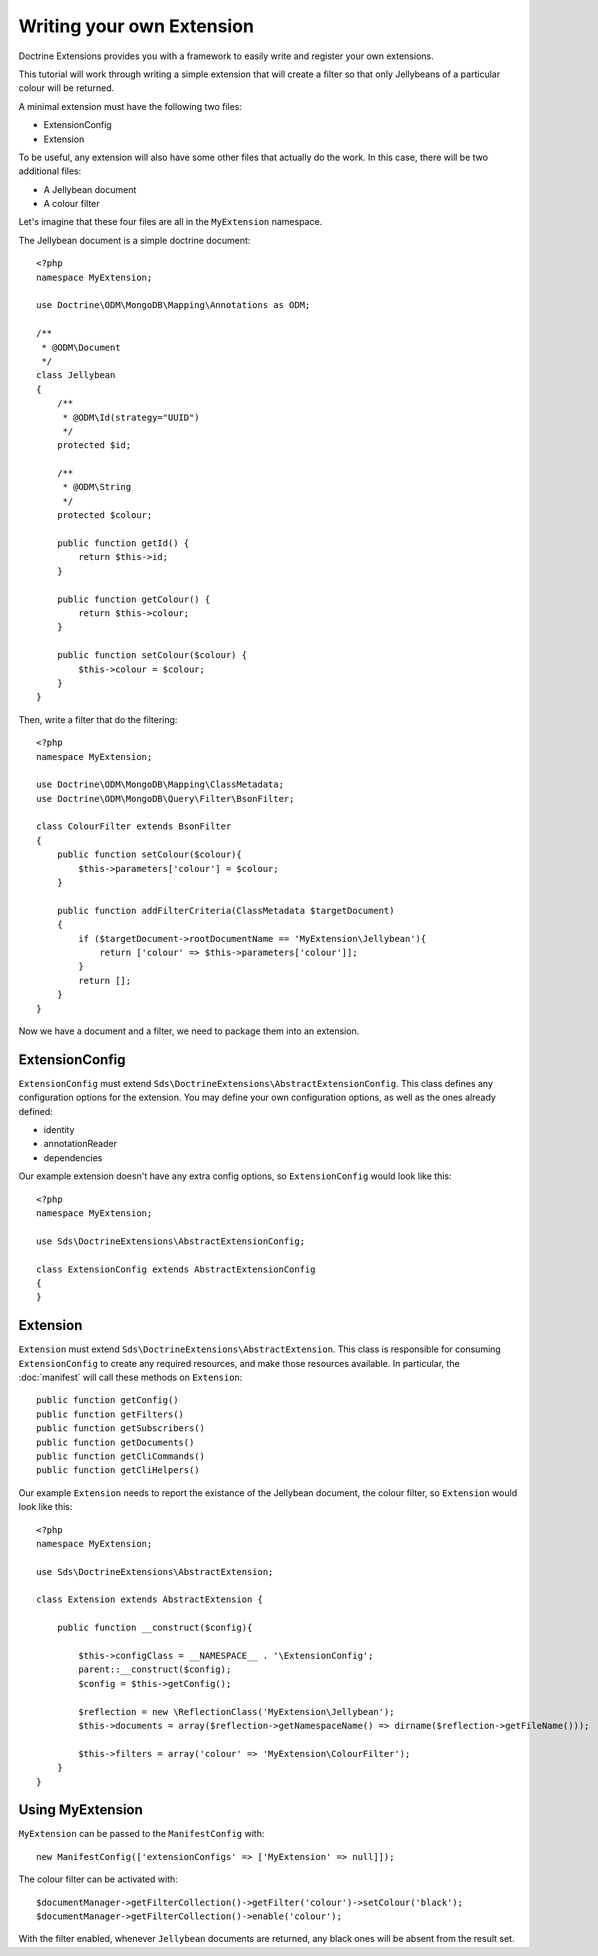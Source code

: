 Writing your own Extension
==========================

Doctrine Extensions provides you with a framework to easily write and register
your own extensions.

This tutorial will work through writing a simple extension that will create a
filter so that only Jellybeans of a particular colour will be returned.

A minimal extension must have the following two files:

* ExtensionConfig
* Extension

To be useful, any extension will also have some other files that actually do the
work. In this case, there will be two additional files:

* A Jellybean document
* A colour filter

Let's imagine that these four files are all in the ``MyExtension`` namespace.

The Jellybean document is a simple doctrine document::

    <?php
    namespace MyExtension;

    use Doctrine\ODM\MongoDB\Mapping\Annotations as ODM;

    /**
     * @ODM\Document
     */
    class Jellybean
    {
        /**
         * @ODM\Id(strategy="UUID")
         */
        protected $id;

        /**
         * @ODM\String
         */
        protected $colour;

        public function getId() {
            return $this->id;
        }

        public function getColour() {
            return $this->colour;
        }

        public function setColour($colour) {
            $this->colour = $colour;
        }
    }

Then, write a filter that do the filtering::

    <?php
    namespace MyExtension;

    use Doctrine\ODM\MongoDB\Mapping\ClassMetadata;
    use Doctrine\ODM\MongoDB\Query\Filter\BsonFilter;

    class ColourFilter extends BsonFilter
    {
        public function setColour($colour){
            $this->parameters['colour'] = $colour;
        }

        public function addFilterCriteria(ClassMetadata $targetDocument)
        {
            if ($targetDocument->rootDocumentName == 'MyExtension\Jellybean'){
                return ['colour' => $this->parameters['colour']];
            }
            return [];
        }
    }

Now we have a document and a filter, we need to package them into an extension.

ExtensionConfig
^^^^^^^^^^^^^^^

``ExtensionConfig`` must extend ``Sds\DoctrineExtensions\AbstractExtensionConfig``. This class
defines any configuration options for the extension. You may define your own
configuration options, as well as the ones already defined:

* identity
* annotationReader
* dependencies

Our example extension doesn't have any extra config options, so ``ExtensionConfig`` would look like this::

    <?php
    namespace MyExtension;

    use Sds\DoctrineExtensions\AbstractExtensionConfig;

    class ExtensionConfig extends AbstractExtensionConfig
    {
    }

Extension
^^^^^^^^^

``Extension`` must extend ``Sds\DoctrineExtensions\AbstractExtension``. This class is
responsible for consuming ``ExtensionConfig`` to create any required resources, and
make those resources available. In particular, the :doc:`manifest` will call these methods
on ``Extension``::

    public function getConfig()
    public function getFilters()
    public function getSubscribers()
    public function getDocuments()
    public function getCliCommands()
    public function getCliHelpers()

Our example ``Extension`` needs to report the existance of the Jellybean document,
the colour filter, so ``Extension`` would look like this::

    <?php
    namespace MyExtension;

    use Sds\DoctrineExtensions\AbstractExtension;

    class Extension extends AbstractExtension {

        public function __construct($config){

            $this->configClass = __NAMESPACE__ . '\ExtensionConfig';
            parent::__construct($config);
            $config = $this->getConfig();

            $reflection = new \ReflectionClass('MyExtension\Jellybean');
            $this->documents = array($reflection->getNamespaceName() => dirname($reflection->getFileName()));

            $this->filters = array('colour' => 'MyExtension\ColourFilter');
        }
    }

Using MyExtension
^^^^^^^^^^^^^^^^^

``MyExtension`` can be passed to the ``ManifestConfig`` with::

    new ManifestConfig(['extensionConfigs' => ['MyExtension' => null]]);

The colour filter can be activated with::

        $documentManager->getFilterCollection()->getFilter('colour')->setColour('black');
        $documentManager->getFilterCollection()->enable('colour');

With the filter enabled, whenever ``Jellybean`` documents are returned, any black ones
will be absent from the result set.